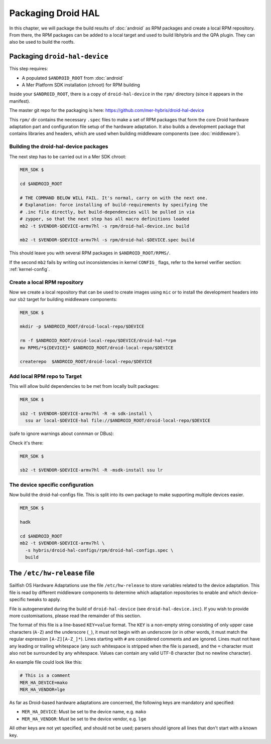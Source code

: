 Packaging Droid HAL
===================

In this chapter, we will package the build results of :doc:`android`
as RPM packages and create a local RPM repository. From there, the RPM
packages can be added to a local target and used to build libhybris and the
QPA plugin. They can also be used to build the rootfs.

Packaging ``droid-hal-device``
------------------------------

This step requires:

* A populated ``$ANDROID_ROOT`` from :doc:`android`
* A Mer Platform SDK installation (chroot) for RPM building

Inside your ``$ANDROID_ROOT``, there is a copy of ``droid-hal-device``
in the ``rpm/`` directory (since it appears in the manifest).

The master git repo for the packaging is here:  https://github.com/mer-hybris/droid-hal-device

This ``rpm/`` dir contains the necessary ``.spec`` files to make a set of RPM
packages that form the core Droid hardware adaptation part and configuration
file setup of the hardware adaptation. It also builds a development package
that contains libraries and headers, which are used when building middleware
components (see :doc:`middleware`).

.. _build-rpms:

Building the droid-hal-device packages
``````````````````````````````````````

The next step has to be carried out in a Mer SDK chroot:

.. code-block:: console

    MER_SDK $

    cd $ANDROID_ROOT

    # THE COMMAND BELOW WILL FAIL. It's normal, carry on with the next one.
    # Explanation: force installing of build-requirements by specifying the
    # .inc file directly, but build-dependencies will be pulled in via
    # zypper, so that the next step has all macro definitions loaded
    mb2 -t $VENDOR-$DEVICE-armv7hl -s rpm/droid-hal-device.inc build

    mb2 -t $VENDOR-$DEVICE-armv7hl -s rpm/droid-hal-$DEVICE.spec build

This should leave you with several RPM packages in ``$ANDROID_ROOT/RPMS/``.

If the second ``mb2`` fails by writing out inconsistencies in kernel ``CONFIG_``
flags, refer to the kernel verifier section: :ref:`kernel-config`.

.. _createrepo:

Create a local RPM repository
`````````````````````````````

Now we create a local repository that can be used to create images using
``mic`` or to install the development headers into our ``sb2`` target for
building middleware components:

.. code-block:: console

    MER_SDK $

    mkdir -p $ANDROID_ROOT/droid-local-repo/$DEVICE

    rm -f $ANDROID_ROOT/droid-local-repo/$DEVICE/droid-hal-*rpm
    mv RPMS/*${DEVICE}* $ANDROID_ROOT/droid-local-repo/$DEVICE

    createrepo  $ANDROID_ROOT/droid-local-repo/$DEVICE

.. _add-local-repo:

Add local RPM repo to Target
````````````````````````````

This will allow build dependencies to be met from locally built packages:

.. code-block:: console

    MER_SDK $

    sb2 -t $VENDOR-$DEVICE-armv7hl -R -m sdk-install \
      ssu ar local-$DEVICE-hal file://$ANDROID_ROOT/droid-local-repo/$DEVICE

(safe to ignore warnings about connman or DBus):

Check it's there:

.. code-block:: console

  MER_SDK $

  sb2 -t $VENDOR-$DEVICE-armv7hl -R -msdk-install ssu lr

The device specific configuration
`````````````````````````````````

Now build the droid-hal-configs file. This is split into its own package to make supporting multiple devices easier.

.. code-block:: console

  MER_SDK $

  hadk

  cd $ANDROID_ROOT
  mb2 -t $VENDOR-$DEVICE-armv7hl \
    -s hybris/droid-hal-configs/rpm/droid-hal-configs.spec \
    build


The ``/etc/hw-release`` file
----------------------------

Sailfish OS Hardware Adaptations use the file ``/etc/hw-release`` to store
variables related to the device adaptation. This file is read by different
middleware components to determine which adaptation repositories to enable
and which device-specific tweaks to apply.

File is autogenerated during the build of ``droid-hal-device`` (see ``droid-hal-device.inc``).
If you wish to provide more customisations, please read the remainder of this section.

The format of this file is a line-based ``KEY=value`` format. The ``KEY`` is a
non-empty string consisting of only upper case characters (``A-Z``) and the
underscore (``_``), it must not begin with an underscore (or in other words, it
must match the regular expression ``[A-Z][A-Z_]*``). Lines starting with ``#``
are considered comments and are ignored. Lines must not have any leading or
trailing whitespace (any such whitespace is stripped when the file is parsed),
and the ``=`` character must also not be surrounded by any whitespace. Values
can contain any valid UTF-8 character (but no newline character).

An example file could look like this:

.. code-block:: text

    # This is a comment
    MER_HA_DEVICE=mako
    MER_HA_VENDOR=lge

As far as Droid-based hardware adaptations are concerned, the following keys
are mandatory and specified:

* ``MER_HA_DEVICE``: Must be set to the device name, e.g. ``mako``
* ``MER_HA_VENDOR``: Must be set to the device vendor, e.g. ``lge``

All other keys are not yet specified, and should not be used; parsers should
ignore all lines that don't start with a known key.

